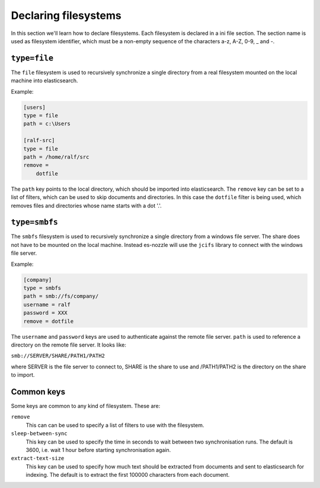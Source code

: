 Declaring filesystems
=========================

In this section we'll learn how to declare filesystems. Each
filesystem is declared in a ini file section. The section name is used
as filesystem identifier, which must be a non-empty sequence of the
characters a-z, A-Z, 0-9, _ and -.

``type=file``
--------------------
The ``file`` filesystem is used to recursively synchronize a single
directory from a real filesystem mounted on the local machine into
elasticsearch.

Example:

.. code-block:: ini

    [users]
    type = file
    path = c:\Users

    [ralf-src]
    type = file
    path = /home/ralf/src
    remove =
	dotfile

The ``path`` key points to the local directory, which should be imported
into elasticsearch. The ``remove`` key can be set to a list of filters,
which can be used to skip documents and directories. In this case the
``dotfile`` filter is being used, which removes files and directories
whose name starts with a dot '.'.

``type=smbfs``
--------------------
The ``smbfs`` filesystem is used to recursively synchronize a single
directory from a windows file server. The share does not have to be
mounted on the local machine. Instead es-nozzle will use the ``jcifs``
library to connect with the windows file server.

Example:

.. code-block:: ini

    [company]
    type = smbfs
    path = smb://fs/company/
    username = ralf
    password = XXX
    remove = dotfile

The ``username`` and ``password`` keys are used to authenticate against
the remote file server. ``path`` is used to reference a directory on the
remote file server. It looks like:

``smb://SERVER/SHARE/PATH1/PATH2``

where SERVER is the file server to connect to, SHARE is the share to
use and /PATH1/PATH2 is the directory on the share to import.

Common keys
------------------------
Some keys are common to any kind of filesystem. These are:

``remove``
  This can can be used to specify a list of filters to use with the
  filesystem.

``sleep-between-sync``
  This key can be used to specify the time in seconds to wait between
  two synchronisation runs. The default is 3600, i.e. wait 1 hour
  before starting synchronisation again.

``extract-text-size``
  This key can be used to specify how much text should be extracted
  from documents and sent to elasticsearch for indexing. The default
  is to extract the first 100000 characters from each document.
